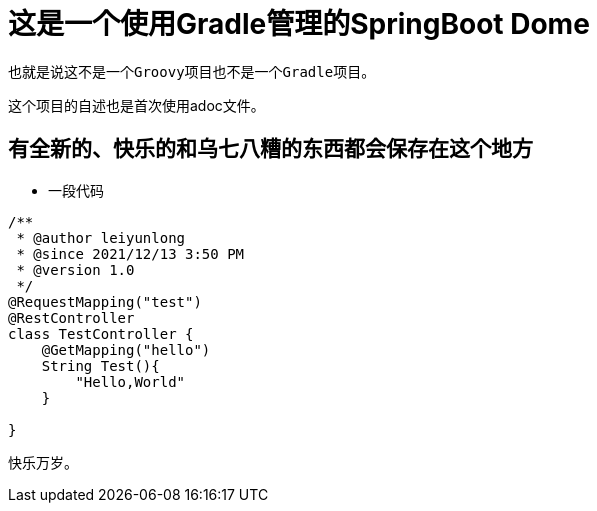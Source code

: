 = 这是一个使用Gradle管理的SpringBoot Dome

----
也就是说这不是一个Groovy项目也不是一个Gradle项目。
----
这个项目的自述也是首次使用adoc文件。

== 有全新的、快乐的和乌七八糟的东西都会保存在这个地方
* 一段代码
[source,java,indent=0]
----
/**
 * @author leiyunlong
 * @since 2021/12/13 3:50 PM
 * @version 1.0
 */
@RequestMapping("test")
@RestController
class TestController {
    @GetMapping("hello")
    String Test(){
        "Hello,World"
    }

}
----
快乐万岁。